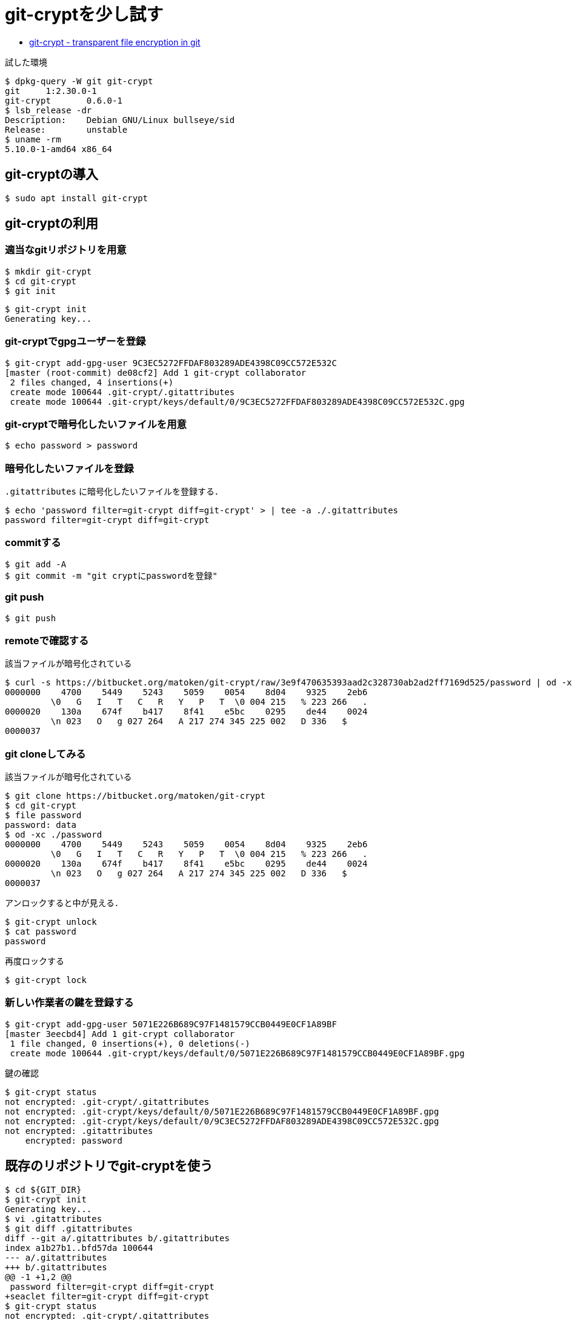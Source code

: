 = git-cryptを少し試す

* link:https://www.agwa.name/projects/git-crypt/[git-crypt - transparent file encryption in git]

.試した環境
[source,shell]
----
$ dpkg-query -W git git-crypt 
git     1:2.30.0-1
git-crypt       0.6.0-1
$ lsb_release -dr
Description:    Debian GNU/Linux bullseye/sid
Release:        unstable
$ uname -rm
5.10.0-1-amd64 x86_64
----

== git-cryptの導入

[source,shell]
----
$ sudo apt install git-crypt
----

== git-cryptの利用

=== 適当なgitリポジトリを用意

[source,shell]
----
$ mkdir git-crypt
$ cd git-crypt
$ git init
----

[source,shell]
----
$ git-crypt init
Generating key...
----

=== git-cryptでgpgユーザーを登録

[source,shell]
----
$ git-crypt add-gpg-user 9C3EC5272FFDAF803289ADE4398C09CC572E532C
[master (root-commit) de08cf2] Add 1 git-crypt collaborator
 2 files changed, 4 insertions(+)
 create mode 100644 .git-crypt/.gitattributes
 create mode 100644 .git-crypt/keys/default/0/9C3EC5272FFDAF803289ADE4398C09CC572E532C.gpg
----

=== git-cryptで暗号化したいファイルを用意

[source,shell]
----
$ echo password > password
----

=== 暗号化したいファイルを登録

`.gitattributes` に暗号化したいファイルを登録する．

[source,shell]
----
$ echo 'password filter=git-crypt diff=git-crypt' > | tee -a ./.gitattributes
password filter=git-crypt diff=git-crypt
----

=== commitする

[source,shell]
----
$ git add -A
$ git commit -m "git cryptにpasswordを登録"
----

=== git push

[source,shell]
----
$ git push
----

=== remoteで確認する

該当ファイルが暗号化されている

[source,shell]
----
$ curl -s https://bitbucket.org/matoken/git-crypt/raw/3e9f470635393aad2c328730ab2ad2ff7169d525/password | od -xc
0000000    4700    5449    5243    5059    0054    8d04    9325    2eb6
         \0   G   I   T   C   R   Y   P   T  \0 004 215   % 223 266   .
0000020    130a    674f    b417    8f41    e5bc    0295    de44    0024
         \n 023   O   g 027 264   A 217 274 345 225 002   D 336   $
0000037
----

=== git cloneしてみる

該当ファイルが暗号化されている

[source,shell]
----
$ git clone https://bitbucket.org/matoken/git-crypt
$ cd git-crypt
$ file password 
password: data
$ od -xc ./password 
0000000    4700    5449    5243    5059    0054    8d04    9325    2eb6
         \0   G   I   T   C   R   Y   P   T  \0 004 215   % 223 266   .
0000020    130a    674f    b417    8f41    e5bc    0295    de44    0024
         \n 023   O   g 027 264   A 217 274 345 225 002   D 336   $
0000037
----

アンロックすると中が見える．

[source,shell]
----
$ git-crypt unlock
$ cat password 
password
----

再度ロックする

[source,shell]
----
$ git-crypt lock
----

=== 新しい作業者の鍵を登録する

[source,shell]
----
$ git-crypt add-gpg-user 5071E226B689C97F1481579CCB0449E0CF1A89BF
[master 3eecbd4] Add 1 git-crypt collaborator
 1 file changed, 0 insertions(+), 0 deletions(-)
 create mode 100644 .git-crypt/keys/default/0/5071E226B689C97F1481579CCB0449E0CF1A89BF.gpg
----

鍵の確認

[source,shell]
----
$ git-crypt status
not encrypted: .git-crypt/.gitattributes
not encrypted: .git-crypt/keys/default/0/5071E226B689C97F1481579CCB0449E0CF1A89BF.gpg
not encrypted: .git-crypt/keys/default/0/9C3EC5272FFDAF803289ADE4398C09CC572E532C.gpg
not encrypted: .gitattributes
    encrypted: password
----

== 既存のリポジトリでgit-cryptを使う

----
$ cd ${GIT_DIR}
$ git-crypt init
Generating key...
$ vi .gitattributes
$ git diff .gitattributes
diff --git a/.gitattributes b/.gitattributes
index a1b27b1..bfd57da 100644
--- a/.gitattributes
+++ b/.gitattributes
@@ -1 +1,2 @@
 password filter=git-crypt diff=git-crypt
+seaclet filter=git-crypt diff=git-crypt
$ git-crypt status
not encrypted: .git-crypt/.gitattributes
not encrypted: .git-crypt/keys/default/0/5071E226B689C97F1481579CCB0449E0CF1A89BF.gpg
not encrypted: .git-crypt/keys/default/0/9C3EC5272FFDAF803289ADE4398C09CC572E532C.gpg
not encrypted: .gitattributes
    encrypted: password
    encrypted: seaclet *** WARNING: staged/committed version is NOT ENCRYPTED! ***

Warning: one or more files is marked for encryption via .gitattributes but
was staged and/or committed before the .gitattributes file was in effect.
Run 'git-crypt status' with the '-f' option to stage an encrypted version.
$ git add .gitattributes
$ git commit -m '`seaclet` file encrypt'
----

NOTE: 過去は暗号化されないので歴史から消すなどの改変が必要そう  +
link:https://git-scm.com/book/ja/v2/Git-%E3%81%AE%E3%81%95%E3%81%BE%E3%81%96%E3%81%BE%E3%81%AA%E3%83%84%E3%83%BC%E3%83%AB-%E6%AD%B4%E5%8F%B2%E3%81%AE%E6%9B%B8%E3%81%8D%E6%8F%9B%E3%81%88[Git - 歴史の書き換え]


